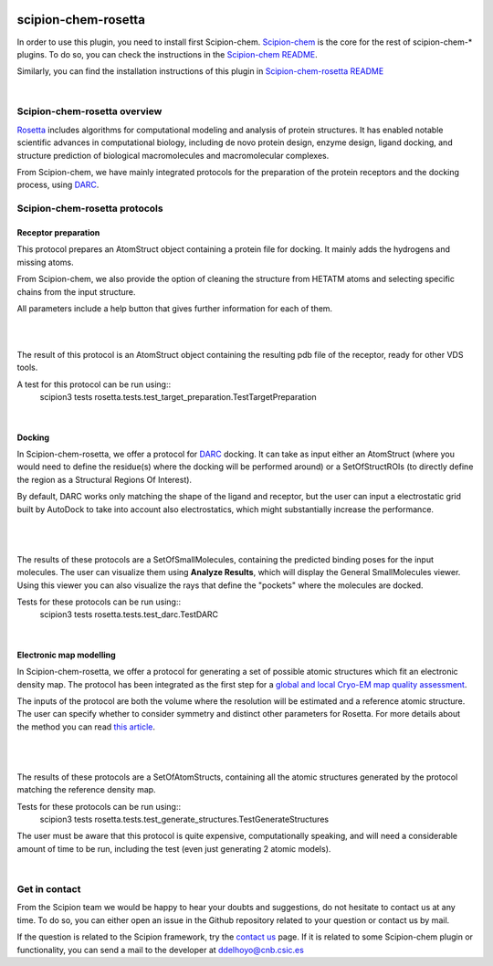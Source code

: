 
.. _docs-chem-rosetta:

.. figure:: ../../../_static/images/rosetta/rosetta_logo.png
   :alt: rosetta logo

###############################################################
scipion-chem-rosetta
###############################################################
In order to use this plugin, you need to install first Scipion-chem.
`Scipion-chem <https://github.com/scipion-chem/docs>`_
is the core for the rest of scipion-chem-\* plugins. To do so, you can check the instructions in the
`Scipion-chem README <https://github.com/scipion-chem/scipion-chem/blob/master/README.rst>`_.

Similarly, you can find the installation instructions of this plugin in
`Scipion-chem-rosetta README <https://github.com/scipion-chem/scipion-chem-rosetta/blob/master/README.rst>`_

|

Scipion-chem-rosetta overview
******************************************
`Rosetta <https://www.rosettacommons.org/software/>`_ includes algorithms for computational modeling and analysis of
protein structures. It has enabled notable scientific advances in computational biology, including de novo protein
design, enzyme design, ligand docking, and structure prediction of biological macromolecules and macromolecular
complexes.

From Scipion-chem, we have mainly integrated protocols for the preparation of the protein receptors and the docking
process, using `DARC <https://pubmed.ncbi.nlm.nih.gov/26181386/>`_.

Scipion-chem-rosetta protocols
******************************************

**Receptor preparation**
================================
This protocol prepares an AtomStruct object containing a protein file for docking. It mainly adds the hydrogens and
missing atoms.

From Scipion-chem, we also provide the option of cleaning the structure from HETATM atoms and selecting specific
chains from the input structure.

All parameters include a help button that gives further information for each of them.

|

.. image:: ../../../_static/images/rosetta/rosetta_form1.png
   :alt: rosetta form1

|

The result of this protocol is an AtomStruct object containing the resulting pdb file of the receptor, ready for
other VDS tools.

A test for this protocol can be run using::
    scipion3 tests rosetta.tests.test_target_preparation.TestTargetPreparation

|

**Docking**
================================
In Scipion-chem-rosetta, we offer a protocol for `DARC <https://pubmed.ncbi.nlm.nih.gov/26181386/>`_ docking.
It can take as input either an AtomStruct (where you would need to define the residue(s) where the docking will be
performed around) or a SetOfStructROIs (to directly define the region as a Structural Regions Of Interest).

By default, DARC works only matching the shape of the ligand and receptor, but the user can input a electrostatic
grid built by AutoDock to take into account also electrostatics, which might substantially increase the performance.

 |form2_1|

|

.. |form2_1| image:: ../../../_static/images/rosetta/rosetta_form2.png
   :alt: rosetta form2
   :height: 420

|

The results of these protocols are a SetOfSmallMolecules, containing the predicted binding poses for the input
molecules. The user can visualize them using **Analyze Results**, which will display the General SmallMolecules viewer.
Using this viewer you can also visualize the rays that define the "pockets" where the molecules are docked.

Tests for these protocols can be run using::
    scipion3 tests rosetta.tests.test_darc.TestDARC


|

**Electronic map modelling**
================================
In Scipion-chem-rosetta, we offer a protocol for generating a set of possible atomic structures which fit an electronic
density map. The protocol has been integrated as the first step for a
`global and local Cryo-EM map quality assessment <https://www.sciencedirect.com/science/article/pii/S0969212618303642?via%3Dihub>`_.

The inputs of the protocol are both the volume where the resolution will be estimated and a reference atomic structure.
The user can specify whether to consider symmetry and distinct other parameters for Rosetta. For more details about
the method you can read `this article <https://elifesciences.org/articles/17219>`_.

 |form3_1|

|

.. |form3_1| image:: ../../../_static/images/rosetta/rosetta_form3.png
   :alt: rosetta form3
   :height: 420

|

The results of these protocols are a SetOfAtomStructs, containing all the atomic structures generated by the protocol
matching the reference density map.

Tests for these protocols can be run using::
    scipion3 tests rosetta.tests.test_generate_structures.TestGenerateStructures

The user must be aware that this protocol is quite expensive, computationally speaking, and will need a considerable
amount of time to be run, including the test (even just generating 2 atomic models).

|


Get in contact
******************************************

From the Scipion team we would be happy to hear your doubts and suggestions, do not hesitate to contact us at any
time. To do so, you can either open an issue in the Github repository related to your question or
contact us by mail.

If the question is related to the Scipion framework, try the `contact us <https://scipion.i2pc.es/contact>`_ page.
If it is related to some Scipion-chem plugin or functionality, you can send a mail to
the developer at ddelhoyo@cnb.csic.es


